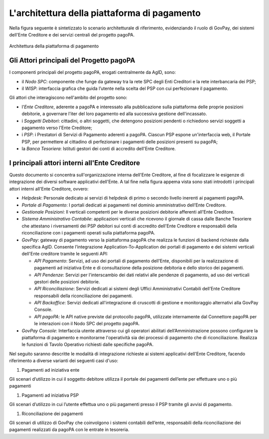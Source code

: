 .. _integrazione_architettura:

L'architettura della piattaforma di pagamento
=============================================

Nella figura seguente è sintetizzato lo scenario architetturale di
riferimento, evidenziando il ruolo di GovPay, dei sistemi dell'Ente
Creditore e dei servizi centrali del progetto pagoPA.

.. figure:: ../_images/INT01_Architettura.png
   :align: center
   :name: ArchitetturaPiattaforma

   Architettura della piattaforma di pagamento


Gli Attori principali del Progetto pagoPA
-----------------------------------------

I componenti principali del progetto pagoPA, erogati centralmente da
AgID, sono:

-  il *Nodo SPC*: componente che funge da gateway tra la rete SPC degli Enti Creditori e la rete interbancaria dei PSP;
-  il *WISP*: interfaccia grafica che guida l’utente nella scelta del PSP con cui perfezionare il pagamento.

Gli attori che interagiscono nell'ambito del progetto sono:

-  l'*Ente Creditore*, aderente a pagoPA e interessato alla
   pubblicazione sulla piattaforma delle proprie posizioni debitorie, a
   governare l'iter del loro pagamento ed alla successiva gestione
   dell'incassato.
-  i *Soggetti Debitori*: cittadini, o altri soggetti, che detengono
   posizioni pendenti o richiedono servizi soggetti a pagamento verso
   l'Ente Creditore;
-  i *PSP*: i Prestatori di Servizi di Pagamento aderenti a pagoPA.
   Ciascun PSP espone un'interfaccia web, il Portale PSP, per permettere
   al cittadino di perfezionare i pagamenti delle posizioni presenti su
   pagoPA;
-  la *Banca Tesoriera*: Istituti gestori dei conti di accredito
   dell'Ente Creditore.

I principali attori interni all'Ente Creditore
----------------------------------------------

Questo documento si concentra sull'organizzazione interna dell'Ente
Creditore, al fine di focalizzare le esigenze di integrazione dei
diversi software applicativi dell'Ente. A tal fine nella figura appema vista sono stati introdotti i principali attori interni all'Ente
Creditore, ovvero:

-  *Helpdesk*: Personale dedicato ai servizi di helpdesk di primo o
   secondo livello inerenti ai pagamenti pagoPA.
-  *Portale di Pagamento*: I portali dedicati ai pagamenti nel dominio
   amministrativo dell’Ente Creditore.
-  *Gestionale Posizioni*: Il verticali competenti per le diverse
   posizioni debitorie afferenti all'Ente Creditore.
-  *Sistema Amministrativo Contabile*: applicazioni verticali che
   ricevono il giornale di cassa dalle Banche Tesoriere che attestano i
   riversamenti dei PSP debitori sui conti di accredito dell'Ente
   Creditore e responsabili della riconciliazione con i pagamenti
   operati sulla piattaforma pagoPA.
-  *GovPay*: gateway di pagamento verso la piattaforma pagoPA che
   realizza le funzioni di backend richieste dalla specifica AgID.
   Consente l’integrazione Application-To-Application dei portali di
   pagamento e dei sistemi verticali dell'Ente creditore tramite le
   seguenti API:

   -  *API Pagamento*: Servizi, ad uso dei portali di pagamento
      dell'Ente, disponibili per la realizzazione di pagamenti ad
      iniziativa Ente e di consultazione della posizione debitoria e
      dello storico dei pagamenti.
   -  *API Pendenze*: Servizi per l'interscambio dei dati relativi alle
      pendenze di pagamento, ad uso dei verticali gestori delle
      posizioni debitorie.
   -  *API Riconciliazione*: Servizi dedicati ai sistemi degli Uffici
      Amministrativi Contabili dell’Ente Creditore responsabili della
      riconciliazione dei pagamenti.
   -  *API Backoffice*: Servizi dedicati all'integrazione di cruscotti
      di gestione e monitoraggio alternativi alla GovPay Console.
   -  *API pagoPA*: le API native previste dal protocollo pagoPA,
      utilizzate internamente dal Connettore pagoPA per le interazioni
      con il Nodo SPC del progetto pagoPA.

-  *GovPay Console*: Interfaccia utente attraverso cui gli operatori
   abilitati dell’Amministrazione possono configurare la piattaforma di
   pagamento e monitorarne l'operatività sia dei processi di pagamento
   che di riconciliazione. Realizza le funzioni di Tavolo Operativo
   richiesti dalle specifiche pagoPA.

Nel seguito saranno descritte le modalità di integrazione richieste ai
sistemi applicativi dell'Ente Creditore, facendo riferimento a diverse
varianti dei seguenti casi d'uso:

1. Pagamenti ad iniziativa ente

Gli scenari d’utilizzo in cui il soggetto debitore utilizza il portale
dei pagamenti dell’ente per effettuare uno o più pagamenti

1. Pagamenti ad iniziativa PSP

Gli scenari d’utilizzo in cui l’utente effettua uno o più pagamenti
presso il PSP tramite gli avvisi di pagamento.

1. Riconciliazione dei pagamenti

Gli scenari di utilizzo di GovPay che coinvolgono i sistemi contabili
dell’ente, responsabili della riconciliazione dei pagamenti realizzati
da pagoPA con le entrate in tesoreria.

